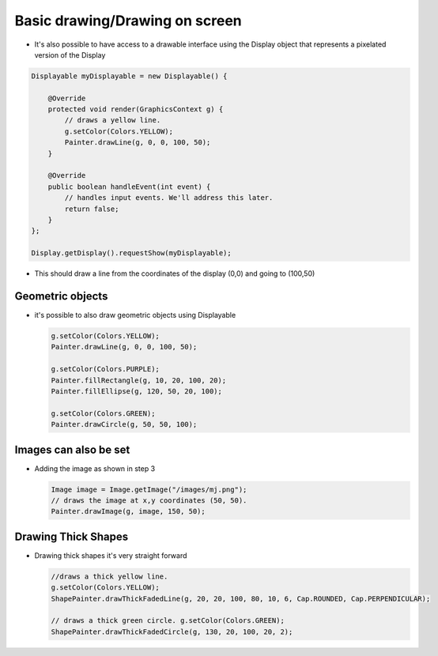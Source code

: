 Basic drawing/Drawing on screen
===============================

-  It's also possible to have access to a drawable interface using the
   Display object that represents a pixelated version of the Display

.. code:: java

    Displayable myDisplayable = new Displayable() {

        @Override
        protected void render(GraphicsContext g) {
            // draws a yellow line.
            g.setColor(Colors.YELLOW);
            Painter.drawLine(g, 0, 0, 100, 50);
        }

        @Override
        public boolean handleEvent(int event) {
            // handles input events. We'll address this later.
            return false;
        }
    };

    Display.getDisplay().requestShow(myDisplayable);

-  This should draw a line from the coordinates of the display (0,0) and
   going to (100,50) 
   
   |image0|
 
Geometric objects
-----------------

-  it's possible to also draw geometric objects using Displayable

   .. code:: java

       g.setColor(Colors.YELLOW);
       Painter.drawLine(g, 0, 0, 100, 50);

       g.setColor(Colors.PURPLE);
       Painter.fillRectangle(g, 10, 20, 100, 20);
       Painter.fillEllipse(g, 120, 50, 20, 100);

       g.setColor(Colors.GREEN);
       Painter.drawCircle(g, 50, 50, 100);

   |image1|
       
Images can also be set
----------------------

-  Adding the image as shown in step 3

   .. code:: java

       Image image = Image.getImage("/images/mj.png");
       // draws the image at x,y coordinates (50, 50).
       Painter.drawImage(g, image, 150, 50);

   |image2|

Drawing Thick Shapes
--------------------

-  Drawing thick shapes it's very straight forward 

   .. code:: java

       //draws a thick yellow line. 
       g.setColor(Colors.YELLOW);
       ShapePainter.drawThickFadedLine(g, 20, 20, 100, 80, 10, 6, Cap.ROUNDED, Cap.PERPENDICULAR);

       // draws a thick green circle. g.setColor(Colors.GREEN);
       ShapePainter.drawThickFadedCircle(g, 130, 20, 100, 20, 2);

   |image3|

.. |image0| image:: drawline.PNG
.. |image1| image:: geometry.png
.. |image2| image:: imagedrawable.png
.. |image3| image:: thickshapes.png
